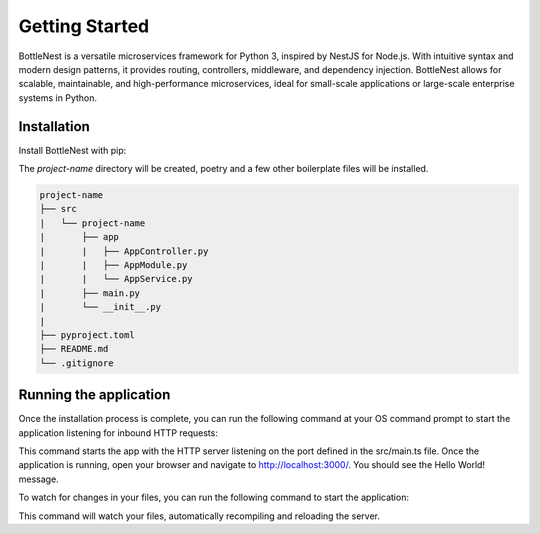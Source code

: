 Getting Started
===============

BottleNest is a versatile microservices framework for Python 3, inspired by NestJS for Node.js. With intuitive syntax and modern design patterns, it provides routing, controllers, middleware, and dependency injection. BottleNest allows for scalable, maintainable, and high-performance microservices, ideal for small-scale applications or large-scale enterprise systems in Python.

Installation
------------

Install BottleNest with pip:


.. code-block:: bash
    :linenos:

    pip install bottlenest

    python -m bottlenest new project-name


The `project-name` directory will be created, poetry and a few other boilerplate files will be installed.


.. code-block:: markdown
    
    project-name
    ├── src
    |   └── project-name
    |       ├── app
    |       |   ├── AppController.py
    |       |   ├── AppModule.py
    |       |   └── AppService.py
    |       ├── main.py
    |       └── __init__.py
    |  
    ├── pyproject.toml
    ├── README.md
    └── .gitignore


Running the application
-----------------------

Once the installation process is complete, you can run the following command at your OS command prompt to start the application listening for inbound HTTP requests:

.. code-block:: bash
    :linenos:

    poetry run start


This command starts the app with the HTTP server listening on the port defined in the src/main.ts file. Once the application is running, open your browser and navigate to http://localhost:3000/. You should see the Hello World! message.

To watch for changes in your files, you can run the following command to start the application:


.. code-block:: bash
    :linenos:

    poetry run start:dev

This command will watch your files, automatically recompiling and reloading the server.
